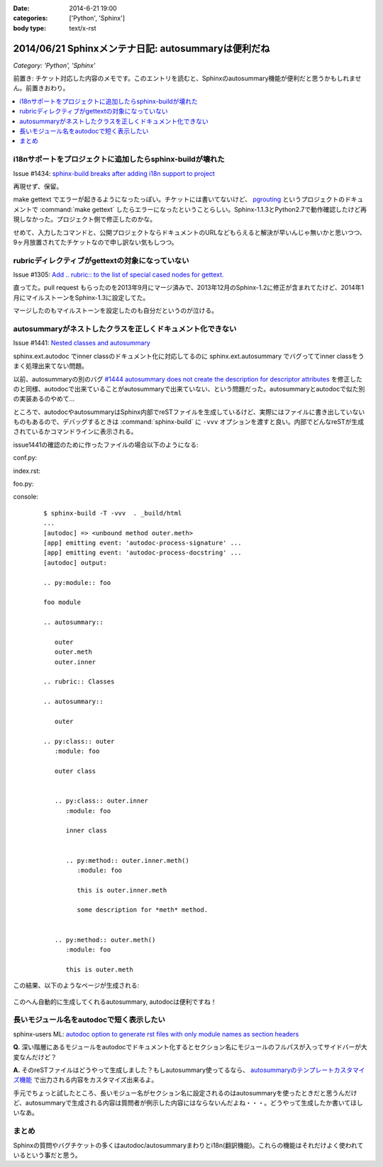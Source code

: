 :date: 2014-6-21 19:00
:categories: ['Python', 'Sphinx']
:body type: text/x-rst

====================================================
2014/06/21 Sphinxメンテナ日記: autosummaryは便利だね
====================================================

*Category: 'Python', 'Sphinx'*

前置き: チケット対応した内容のメモです。このエントリを読むと、Sphinxのautosummary機能が便利だと思うかもしれません。前置きおわり。

.. contents::
   :local:


i18nサポートをプロジェクトに追加したらsphinx-buildが壊れた
============================================================

Issue #1434: `sphinx-build breaks after adding i18n support to project`__

.. __: https://bitbucket.org/birkenfeld/sphinx/issue/1229/sphinx-build-breaks-after-adding-i18n

再現せず、保留。

make gettext でエラーが起きるようになったっぽい。チケットには書いてないけど、 pgrouting_ というプロジェクトのドキュメントで :command:`make gettext` したらエラーになったということらしい。Sphinx-1.1.3とPython2.7で動作確認したけど再現しなかった。プロジェクト側で修正したのかな。

せめて、入力したコマンドと、公開プロジェクトならドキュメントのURLなどもらえると解決が早いんじゃ無いかと思いつつ、9ヶ月放置されてたチケットなので申し訳ない気もしつつ。


.. _pgrouting: https://github.com/pgRouting/pgrouting/tree/master/doc


rubricディレクティブがgettextの対象になっていない
==================================================

Issue #1305: `Add .. rubric:: to the list of special cased nodes for gettext.`__

.. __: https://bitbucket.org/birkenfeld/sphinx/issue/1305/add-rubric-to-the-list-of-special-cased


直ってた。pull request もらったのを2013年9月にマージ済みで、2013年12月のSphinx-1.2に修正が含まれてたけど、2014年1月にマイルストーンをSphinx-1.3に設定してた。

マージしたのもマイルストーンを設定したのも自分だというのが泣ける。


autosummaryがネストしたクラスを正しくドキュメント化できない
============================================================

Issue #1441: `Nested classes and autosummary`__


.. __: https://bitbucket.org/birkenfeld/sphinx/issue/1441/nested-classes-and-autosummary

sphinx.ext.autodoc でinner classのドキュメント化に対応してるのに sphinx.ext.autosummary でバグっててinner classをうまく処理出来てない問題。

以前、autosummaryの別のバグ `#1444 autosummary does not create the description for descriptor attributes`__ を修正したのと同様、autodocで出来ていることがautosummaryで出来ていない、という問題だった。autosummaryとautodocで似た別の実装あるのやめて...

.. __: https://bitbucket.org/birkenfeld/sphinx/issue/1444/autosummary-does-not-create-the

ところで、autodocやautosummaryはSphinx内部でreSTファイルを生成しているけど、実際にはファイルに書き出していないものもあるので、デバッグするときは :command:`sphinx-build` に ``-vvv`` オプションを渡すと良い。内部でどんなreSTが生成されているかコマンドラインに表示される。

issue1441の確認のために作ったファイルの場合以下のようになる:

conf.py:
   .. literalinclude:: issue1441/conf.py
      :language: python

index.rst:
   .. literalinclude:: issue1441/index.txt
      :language: rst

foo.py:
   .. literalinclude:: issue1441/foo.py
      :language: python


console:
   ::

      $ sphinx-build -T -vvv  . _build/html
      ...
      [autodoc] => <unbound method outer.meth>
      [app] emitting event: 'autodoc-process-signature' ...
      [app] emitting event: 'autodoc-process-docstring' ...
      [autodoc] output:

      .. py:module:: foo

      foo module

      .. autosummary::

         outer
         outer.meth
         outer.inner

      .. rubric:: Classes

      .. autosummary::

         outer

      .. py:class:: outer
         :module: foo

         outer class


         .. py:class:: outer.inner
            :module: foo

            inner class


            .. py:method:: outer.inner.meth()
               :module: foo

               this is outer.inner.meth

               some description for *meth* method.


         .. py:method:: outer.meth()
            :module: foo

            this is outer.meth


この結果、以下のようなページが生成される:

.. figure:: issue1441/output.png


このへん自動的に生成してくれるautosummary, autodocは便利ですね！



長いモジュール名をautodocで短く表示したい
==========================================

sphinx-users ML: `autodoc option to generate rst files with only module names as section headers`__

.. __: https://groups.google.com/d/msg/sphinx-users/3Uw7W5DrhaE/R2XL58uQ5_8J


**Q.** 深い階層にあるモジュールをautodocでドキュメント化するとセクション名にモジュールのフルパスが入ってサイドバーが大変なんだけど？

**A.** そのreSTファイルはどうやって生成しました？もしautosummary使ってるなら、 `autosummaryのテンプレートカスタマイズ機能`__ で出力される内容をカスタマイズ出来るよ。

.. __: http://sphinx-doc.org/ext/autosummary.html#customizing-templates


手元でちょっと試したところ、長いモジュー名がセクション名に設定されるのはautosummaryを使ったときだと思うんだけど、autosummaryで生成される内容は質問者が例示した内容にはならないんだよね・・・。どうやって生成したか書いてほしいなあ。


まとめ
=======


Sphinxの質問やバグチケットの多くはautodoc/autosummaryまわりとi18n(翻訳機能)。これらの機能はそれだけよく使われているという事だと思う。

